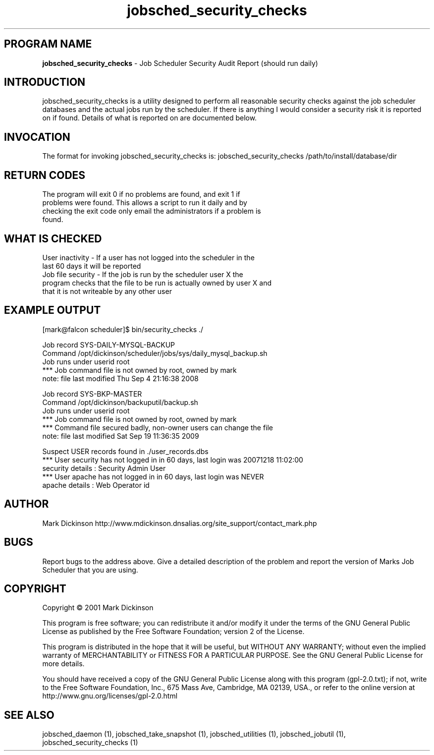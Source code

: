 .ig \"-*- jobsched_cmd -*-
Copyright (C) 2001 Mark Dickinson
Marks Job Scheduler is distibuted under the terms of the GNU GPL.
..
.de TQ
.br
.ns
.TP \\$1
..
.\" Like TP, but if specified indent is more than half
.\" the current line-length - indent, use the default indent.
.de Tp
.ie \\n(.$=0:((0\\$1)*2u>(\\n(.lu-\\n(.iu)) .TP
.el .TP "\\$1"
..
.TH jobsched_security_checks 1 "August-14-2011" "Marks Job Scheduler v1.13"
.SH PROGRAM NAME
.B jobsched_security_checks
\- Job Scheduler Security Audit Report (should run daily)
.SH INTRODUCTION
jobsched_security_checks is a utility designed to perform all reasonable security
checks against the job scheduler databases and the actual jobs run by the scheduler.
If there is anything I would consider a security risk it is reported on if found.
Details of what is reported on are documented below.

.SH INVOCATION
The format for invoking jobsched_security_checks is: jobsched_security_checks /path/to/install/database/dir \fR

.SH RETURN CODES
.TP
The program will exit 0 if no problems are found, and exit 1 if problems were found. This allows a script to run it daily and by checking the exit code only email the administrators if a problem is found.
.SH WHAT IS CHECKED
.TP
User inactivity - If a user has not logged into the scheduler in the last 60 days it will be reported
.TP
Job file security - If the job is run by the scheduler user X the program checks that the file to be run is actually owned by user X and that it is not writeable by any other user

.SH EXAMPLE OUTPUT
[mark@falcon scheduler]$ bin/security_checks ./

Job record SYS-DAILY-MYSQL-BACKUP
  Command /opt/dickinson/scheduler/jobs/sys/daily_mysql_backup.sh
  Job runs under userid root
    *** Job command file is not owned by root, owned by mark
  note: file last modified Thu Sep  4 21:16:38 2008

Job record SYS-BKP-MASTER
  Command /opt/dickinson/backuputil/backup.sh
  Job runs under userid root
    *** Job command file is not owned by root, owned by mark
  *** Command file secured badly, non-owner users can change the file
  note: file last modified Sat Sep 19 11:36:35 2009

Suspect USER records found in ./user_records.dbs
  *** User security has not logged in in 60 days, last login was 20071218 11:02:00
      security details : Security Admin User
  *** User apache has not logged in in 60 days, last login was NEVER
      apache details : Web Operator id

.SH AUTHOR
Mark Dickinson http://www.mdickinson.dnsalias.org/site_support/contact_mark.php
.SH BUGS
Report bugs to the address above.
Give a detailed description of the problem and report the version of Marks Job Scheduler that you are using.
.SH COPYRIGHT
Copyright \(co 2001 Mark Dickinson
.LP
This program is free software; you can redistribute it and/or modify it under the terms of the GNU General Public License as published by the Free Software Foundation; version 2 of the License.

This program is distributed in the hope that it will be useful, but WITHOUT ANY WARRANTY; without even the implied warranty of MERCHANTABILITY or FITNESS FOR A PARTICULAR PURPOSE.  See the GNU General Public License for more details.

You should have received a copy of the GNU General Public License along with this program (gpl-2.0.txt); if not, write to the Free Software Foundation, Inc., 675 Mass Ave, Cambridge, MA 02139, USA., or refer to the online version at http://www.gnu.org/licenses/gpl-2.0.html
.LP
.SH SEE ALSO
jobsched_daemon (1), jobsched_take_snapshot (1), jobsched_utilities (1), jobsched_jobutil (1), jobsched_security_checks (1)
